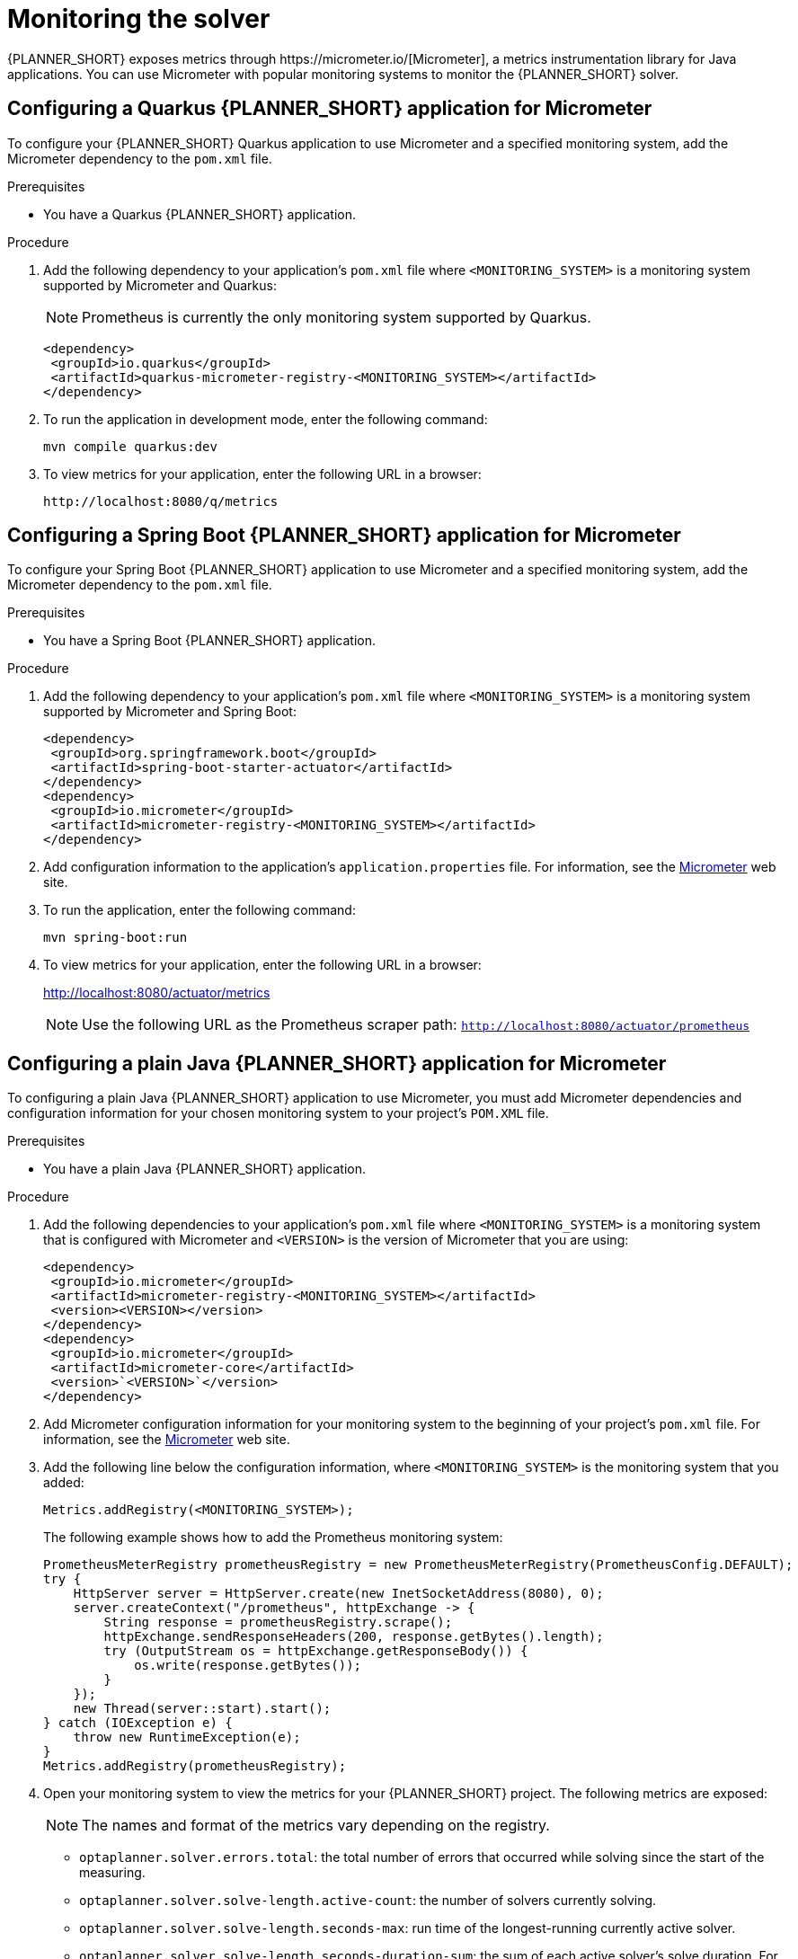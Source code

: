 [id='monitoring-the-solver-proc_{context}']
= Monitoring the solver
{PLANNER_SHORT} exposes metrics through https://micrometer.io/[Micrometer], a metrics instrumentation library for Java applications. You can use Micrometer with popular monitoring systems to monitor the {PLANNER_SHORT} solver.

== Configuring a Quarkus {PLANNER_SHORT} application for Micrometer
To configure your {PLANNER_SHORT} Quarkus application to use Micrometer and a specified monitoring system, add the Micrometer dependency to the `pom.xml` file.

.Prerequisites
* You have a Quarkus {PLANNER_SHORT} application.

.Procedure
. Add the following dependency to your application's `pom.xml` file where `<MONITORING_SYSTEM>` is a monitoring system supported by Micrometer and Quarkus:
+
NOTE: Prometheus is currently the only monitoring system supported by Quarkus.
+
[source]
----
<dependency>
 <groupId>io.quarkus</groupId>
 <artifactId>quarkus-micrometer-registry-<MONITORING_SYSTEM></artifactId>
</dependency>
----
. To run the application in development mode, enter the following command:
+
[source]
----
mvn compile quarkus:dev
----
. To view metrics for your application, enter the following URL in a browser:
+
[source]
----
http://localhost:8080/q/metrics
----

== Configuring a Spring Boot {PLANNER_SHORT} application for Micrometer
To configure your Spring Boot {PLANNER_SHORT}  application to use Micrometer and a specified monitoring system, add the Micrometer dependency to the `pom.xml` file.

.Prerequisites
* You have a Spring Boot {PLANNER_SHORT}  application.

.Procedure
. Add the following dependency to your application's `pom.xml` file where `<MONITORING_SYSTEM>` is a monitoring system supported by Micrometer and Spring Boot:
+
[source]
----
<dependency>
 <groupId>org.springframework.boot</groupId>
 <artifactId>spring-boot-starter-actuator</artifactId>
</dependency>
<dependency>
 <groupId>io.micrometer</groupId>
 <artifactId>micrometer-registry-<MONITORING_SYSTEM></artifactId>
</dependency>
----
. Add configuration information to the application's `application.properties` file. For information, see the https://micrometer.io[Micrometer] web site.

. To run the application, enter the following command:
+
[source]
----
mvn spring-boot:run
----

. To view metrics for your application, enter the following URL in a browser:
+
http://localhost:8080/actuator/metrics

+
NOTE: Use the following URL as the Prometheus scraper path:
`http://localhost:8080/actuator/prometheus`

== Configuring a plain Java {PLANNER_SHORT} application for Micrometer
To configuring a plain Java {PLANNER_SHORT} application to use Micrometer, you must add Micrometer dependencies and configuration information for your chosen monitoring system to your project's `POM.XML` file.


.Prerequisites
* You have a plain Java {PLANNER_SHORT} application.

.Procedure
. Add the following dependencies to your application's `pom.xml` file where `<MONITORING_SYSTEM>` is a monitoring system that is configured with Micrometer and `<VERSION>` is the version of Micrometer that you are using:
+
[source]
----
<dependency>
 <groupId>io.micrometer</groupId>
 <artifactId>micrometer-registry-<MONITORING_SYSTEM></artifactId>
 <version><VERSION></version>
</dependency>
<dependency>
 <groupId>io.micrometer</groupId>
 <artifactId>micrometer-core</artifactId>
 <version>`<VERSION>`</version>
</dependency>
----
. Add Micrometer configuration information for your monitoring system to the beginning of your project's `pom.xml` file. For information, see the https://micrometer.io[Micrometer] web site.
. Add the following line below the configuration information, where `<MONITORING_SYSTEM>` is the monitoring system that you added:
+
[source,java,nowrap]
----
Metrics.addRegistry(<MONITORING_SYSTEM>);
----
The following example shows how to add the Prometheus monitoring system:
+
[source,java,nowrap]
----
PrometheusMeterRegistry prometheusRegistry = new PrometheusMeterRegistry(PrometheusConfig.DEFAULT);
try {
    HttpServer server = HttpServer.create(new InetSocketAddress(8080), 0);
    server.createContext("/prometheus", httpExchange -> {
        String response = prometheusRegistry.scrape();
        httpExchange.sendResponseHeaders(200, response.getBytes().length);
        try (OutputStream os = httpExchange.getResponseBody()) {
            os.write(response.getBytes());
        }
    });
    new Thread(server::start).start();
} catch (IOException e) {
    throw new RuntimeException(e);
}
Metrics.addRegistry(prometheusRegistry);
----

. Open your monitoring system to view the metrics for your {PLANNER_SHORT} project. The following metrics are exposed:
+
[NOTE]
====
The names and format of the metrics vary depending on the registry.
====
+
* `optaplanner.solver.errors.total`: the total number of errors that occurred while solving since the start
of the measuring.
* `optaplanner.solver.solve-length.active-count`: the number of solvers currently solving.
* `optaplanner.solver.solve-length.seconds-max`: run time of the
longest-running currently active solver.
* `optaplanner.solver.solve-length.seconds-duration-sum`: the sum of each active solver's solve duration. For example, if there are two active solvers, one running for three minutes and the other for one minute, the total solve time is four minutes.

== Additional Metrics

For more detailed monitoring, you can configure {PLANNER_SHORT} in the solver configuration to monitor additional metrics at a performance cost. The following example uses the `BEST_SCORE` and `SCORE_CALCULATION_COUNT` metric :

[source,xml,options="nowrap"]
----
<solver xmlns="https://www.optaplanner.org/xsd/solver" xmlns:xsi="http://www.w3.org/2001/XMLSchema-instance"
    xsi:schemaLocation="https://www.optaplanner.org/xsd/solver https://www.optaplanner.org/xsd/solver/solver.xsd">
  <monitoring>
    <metric>BEST_SCORE</metric>
    <metric>SCORE_CALCULATION_COUNT</metric>
    ...
  </monitoring>
  ...
</solver>
----

You can enable the following metrics in this configuration:

* `SOLVE_DURATION` (enabled by default, Micrometer meter ID: `optaplanner.solver.solve.duration`): Measures the duration of solving for the longest active solver, the number of active solvers, and the cumulative duration of all active solvers.

* `ERROR_COUNT` (enabled by default, Micrometer meter ID: `optaplanner.solver.errors`): Measures the number of errors that occurred while solving.

* `SCORE_CALCULATION_COUNT` (enabled by default, Micrometer meter ID: `optaplanner.solver.score.calculation.count`): Measures the number of score calculations the {PLANNER_SHORT} performed.

* `BEST_SCORE` (Micrometer meter ID: `optaplanner.solver.best.score.*`): Measures the score of the best solution that {PLANNER_SHORT} has found so far. There are separate meters for each level of the score. For instance, for a `HardSoftScore`, there are `optaplanner.solver.best.score.hard.score` and `optaplanner.solver.best.score.soft.score` meters.

* `STEP_SCORE` (Micrometer meter ID: `optaplanner.solver.step.score.*`): Measures the score of each step that {PLANNER_SHORT} takes. There are separate meters for each level of the score. For instance, for a `HardSoftScore`, there are `optaplanner.solver.step.score.hard.score` and `optaplanner.solver.step.score.soft.score` meters.

* `BEST_SOLUTION_MUTATION` (Micrometer meter ID: `optaplanner.solver.best.solution.mutation`): Measures the number of changed planning variables between consecutive best solutions.

* `MOVE_COUNT_PER_STEP` (Micrometer meter ID: `optaplanner.solver.step.move.count`): Measures the number of moves evaluated in a step.

* `MEMORY_USE` (Micrometer meter ID: `jvm.memory.used`): Measures the amount of memory used across the JVM. This does not measure the amount of memory used by a solver; two solvers on the same JVM will report the same value for this metric.

* `CONSTRAINT_MATCH_TOTAL_BEST_SCORE` (Micrometer meter ID: `optaplanner.solver.constraint.match.best.score.*`): Measures the score impact of each constraint on the best solution that {PLANNER_SHORT} has found so far. There are separate meters for each level of the score, with tags for each constraint. For instance, for a `HardSoftScore` for a constraint "Minimize Cost" in package "com.example", there are `optaplanner.solver.constraint.match.best.score.hard.score` and `optaplanner.solver.constraint.match.best.score.soft.score` meters with tags "constraint.package=com.example" and "constraint.name=Minimize Cost".

* `CONSTRAINT_MATCH_TOTAL_STEP_SCORE` (Micrometer meter ID: `optaplanner.solver.constraint.match.step.score.*`): Measures the score impact of each constraint on the current step. There are separate meters for each level of the score, with tags for each constraint. For instance, for a `HardSoftScore` for a constraint "Minimize Cost" in package "com.example", there are `optaplanner.solver.constraint.match.step.score.hard.score` and `optaplanner.solver.constraint.match.step.score.soft.score` meters with tags "constraint.package=com.example" and "constraint.name=Minimize Cost".

* `PICKED_MOVE_TYPE_BEST_SCORE_DIFF` (Micrometer meter ID: `optaplanner.solver.move.type.best.score.diff.*`): Measures how much a particular move type improves the best solution. There are separate meters for each level of the score, with a tag for the move type. For instance, for a `HardSoftScore` and a `ChangeMove` for the computer of a process, there are `optaplanner.solver.move.type.best.score.diff.hard.score` and `optaplanner.solver.move.type.best.score.diff.soft.score` meters with the tag `move.type=ChangeMove(Process.computer)`.

* `PICKED_MOVE_TYPE_STEP_SCORE_DIFF` (Micrometer meter ID: `optaplanner.solver.move.type.step.score.diff.*`): Measures how much a particular move type improves the best solution. There are separate meters for each level of the score, with a tag for the move type. For instance, for a `HardSoftScore` and a `ChangeMove` for the computer of a process, there are `optaplanner.solver.move.type.step.score.diff.hard.score` and `optaplanner.solver.move.type.step.score.diff.soft.score` meters with the tag `move.type=ChangeMove(Process.computer)`.
